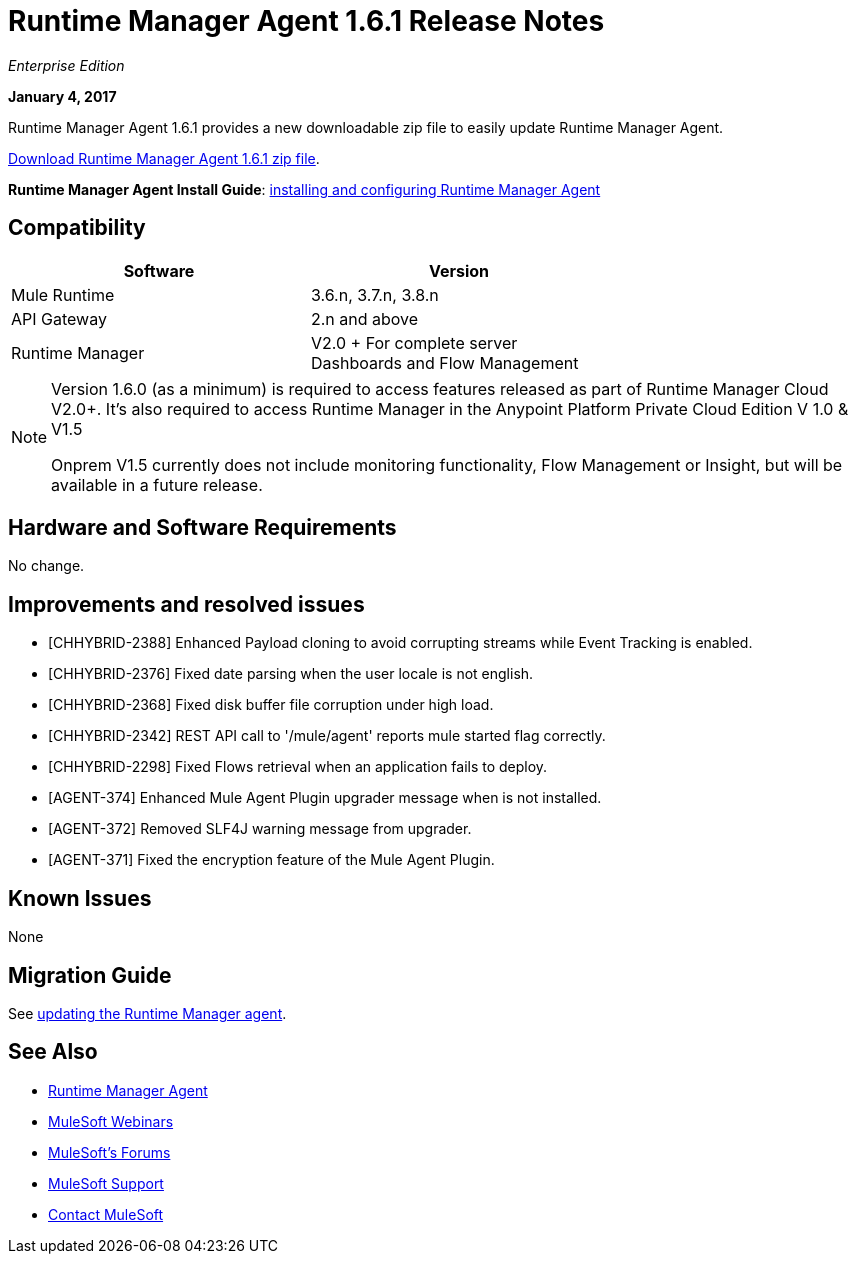 = Runtime Manager Agent 1.6.1 Release Notes
:keywords: mule, agent, release notes

_Enterprise Edition_

*January 4, 2017*

Runtime Manager Agent 1.6.1 provides a new downloadable zip file to easily update Runtime Manager Agent.

link:https://mule-agent.s3.amazonaws.com/1.6.1/agent-setup-1.6.1.zip[Download Runtime Manager Agent 1.6.1 zip file].

*Runtime Manager Agent Install Guide*: link:/runtime-manager/installing-and-configuring-runtime-manager-agent[installing and configuring Runtime Manager Agent]

== Compatibility

[%header,cols="2*a",width=70%]
|===
|Software|Version
|Mule Runtime|3.6.n, 3.7.n, 3.8.n
|API Gateway|2.n and above
|Runtime Manager | V2.0 + For complete server Dashboards and Flow Management
|===

[NOTE]
====
Version 1.6.0 (as a minimum) is required to access features released as part of Runtime Manager Cloud V2.0+.
It's also required to access Runtime Manager in the Anypoint Platform Private Cloud Edition V 1.0 & V1.5

Onprem V1.5 currently does not include monitoring functionality, Flow Management or Insight, but will be available in a future release.
====

== Hardware and Software Requirements

No change.

== Improvements and resolved issues

* [CHHYBRID-2388] Enhanced Payload cloning to avoid corrupting streams while Event Tracking is enabled.
* [CHHYBRID-2376] Fixed date parsing when the user locale is not english.
* [CHHYBRID-2368] Fixed disk buffer file corruption under high load.
* [CHHYBRID-2342] REST API call to '/mule/agent' reports mule started flag correctly.
* [CHHYBRID-2298] Fixed Flows retrieval when an application fails to deploy.
* [AGENT-374] Enhanced Mule Agent Plugin upgrader message when is not installed.
* [AGENT-372] Removed SLF4J warning message from upgrader.
* [AGENT-371] Fixed the encryption feature of the Mule Agent Plugin.


== Known Issues

None

== Migration Guide

See link:/runtime-manager/installing-and-configuring-runtime-manager-agent#updating-a-previous-installation[updating the Runtime Manager agent].

== See Also

* link:/runtime-manager/runtime-manager-agent[Runtime Manager Agent]
* link:https://www.mulesoft.com/webinars[MuleSoft Webinars]
* link:http://forums.mulesoft.com[MuleSoft's Forums]
* link:https://www.mulesoft.com/support-and-services/mule-esb-support-license-subscription[MuleSoft Support]
* mailto:support@mulesoft.com[Contact MuleSoft]
